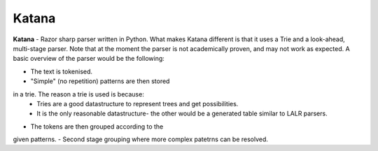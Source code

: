 Katana
======

**Katana** - Razor sharp parser written in Python.
What makes Katana different is that it uses a Trie
and a look-ahead, multi-stage parser. Note that at
the moment the parser is not academically proven,
and may not work as expected. A basic overview of
the parser would be the following:

- The text is tokenised.
- "Simple" (no repetition) patterns are then stored
in a trie. The reason a trie is used is because:
  - Tries are a good datastructure to represent
    trees and get possibilities.
  - It is the only reasonable datastructure- the
    other would be a generated table similar to
    LALR parsers.
- The tokens are then grouped according to the
given patterns.
- Second stage grouping where more complex patetrns
can be resolved.
